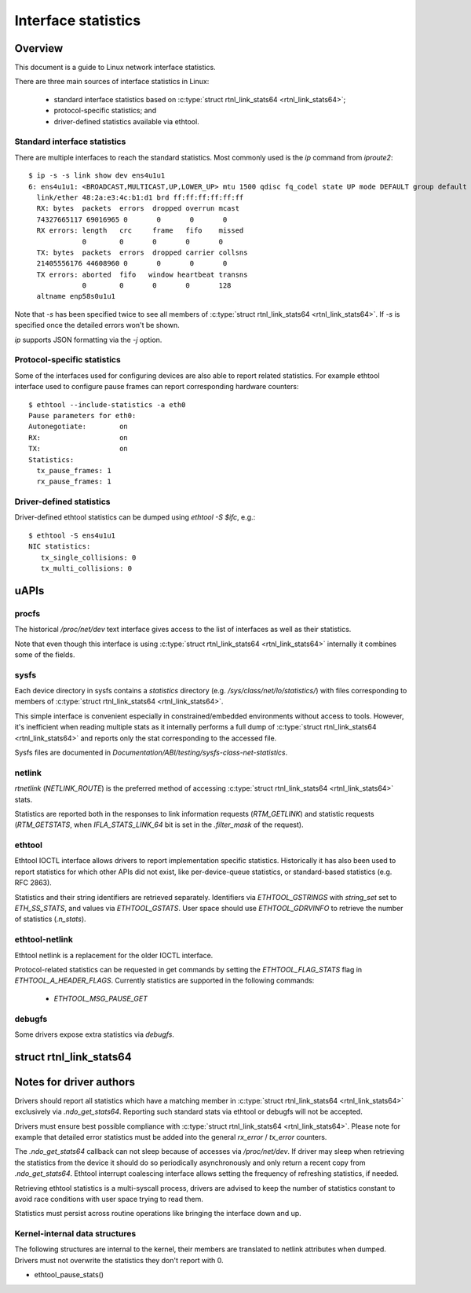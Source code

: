 .. SPDX-License-Identifier: GPL-2.0

====================
Interface statistics
====================

Overview
========

This document is a guide to Linux network interface statistics.

There are three main sources of interface statistics in Linux:

 - standard interface statistics based on
   :c:type:`struct rtnl_link_stats64 <rtnl_link_stats64>`;
 - protocol-specific statistics; and
 - driver-defined statistics available via ethtool.

Standard interface statistics
-----------------------------

There are multiple interfaces to reach the standard statistics.
Most commonly used is the `ip` command from `iproute2`::

  $ ip -s -s link show dev ens4u1u1
  6: ens4u1u1: <BROADCAST,MULTICAST,UP,LOWER_UP> mtu 1500 qdisc fq_codel state UP mode DEFAULT group default qlen 1000
    link/ether 48:2a:e3:4c:b1:d1 brd ff:ff:ff:ff:ff:ff
    RX: bytes  packets  errors  dropped overrun mcast
    74327665117 69016965 0       0       0       0
    RX errors: length   crc     frame   fifo    missed
               0        0       0       0       0
    TX: bytes  packets  errors  dropped carrier collsns
    21405556176 44608960 0       0       0       0
    TX errors: aborted  fifo   window heartbeat transns
               0        0       0       0       128
    altname enp58s0u1u1

Note that `-s` has been specified twice to see all members of
:c:type:`struct rtnl_link_stats64 <rtnl_link_stats64>`.
If `-s` is specified once the detailed errors won't be shown.

`ip` supports JSON formatting via the `-j` option.

Protocol-specific statistics
----------------------------

Some of the interfaces used for configuring devices are also able
to report related statistics. For example ethtool interface used
to configure pause frames can report corresponding hardware counters::

  $ ethtool --include-statistics -a eth0
  Pause parameters for eth0:
  Autonegotiate:	on
  RX:			on
  TX:			on
  Statistics:
    tx_pause_frames: 1
    rx_pause_frames: 1

Driver-defined statistics
-------------------------

Driver-defined ethtool statistics can be dumped using `ethtool -S $ifc`, e.g.::

  $ ethtool -S ens4u1u1
  NIC statistics:
     tx_single_collisions: 0
     tx_multi_collisions: 0

uAPIs
=====

procfs
------

The historical `/proc/net/dev` text interface gives access to the list
of interfaces as well as their statistics.

Note that even though this interface is using
:c:type:`struct rtnl_link_stats64 <rtnl_link_stats64>`
internally it combines some of the fields.

sysfs
-----

Each device directory in sysfs contains a `statistics` directory (e.g.
`/sys/class/net/lo/statistics/`) with files corresponding to
members of :c:type:`struct rtnl_link_stats64 <rtnl_link_stats64>`.

This simple interface is convenient especially in constrained/embedded
environments without access to tools. However, it's inefficient when
reading multiple stats as it internally performs a full dump of
:c:type:`struct rtnl_link_stats64 <rtnl_link_stats64>`
and reports only the stat corresponding to the accessed file.

Sysfs files are documented in
`Documentation/ABI/testing/sysfs-class-net-statistics`.


netlink
-------

`rtnetlink` (`NETLINK_ROUTE`) is the preferred method of accessing
:c:type:`struct rtnl_link_stats64 <rtnl_link_stats64>` stats.

Statistics are reported both in the responses to link information
requests (`RTM_GETLINK`) and statistic requests (`RTM_GETSTATS`,
when `IFLA_STATS_LINK_64` bit is set in the `.filter_mask` of the request).

ethtool
-------

Ethtool IOCTL interface allows drivers to report implementation
specific statistics. Historically it has also been used to report
statistics for which other APIs did not exist, like per-device-queue
statistics, or standard-based statistics (e.g. RFC 2863).

Statistics and their string identifiers are retrieved separately.
Identifiers via `ETHTOOL_GSTRINGS` with `string_set` set to `ETH_SS_STATS`,
and values via `ETHTOOL_GSTATS`. User space should use `ETHTOOL_GDRVINFO`
to retrieve the number of statistics (`.n_stats`).

ethtool-netlink
---------------

Ethtool netlink is a replacement for the older IOCTL interface.

Protocol-related statistics can be requested in get commands by setting
the `ETHTOOL_FLAG_STATS` flag in `ETHTOOL_A_HEADER_FLAGS`. Currently
statistics are supported in the following commands:

  - `ETHTOOL_MSG_PAUSE_GET`

debugfs
-------

Some drivers expose extra statistics via `debugfs`.

struct rtnl_link_stats64
========================

.. kernel-doc:: include/uapi/linux/if_link.h
    :identifiers: rtnl_link_stats64

Notes for driver authors
========================

Drivers should report all statistics which have a matching member in
:c:type:`struct rtnl_link_stats64 <rtnl_link_stats64>` exclusively
via `.ndo_get_stats64`. Reporting such standard stats via ethtool
or debugfs will not be accepted.

Drivers must ensure best possible compliance with
:c:type:`struct rtnl_link_stats64 <rtnl_link_stats64>`.
Please note for example that detailed error statistics must be
added into the general `rx_error` / `tx_error` counters.

The `.ndo_get_stats64` callback can not sleep because of accesses
via `/proc/net/dev`. If driver may sleep when retrieving the statistics
from the device it should do so periodically asynchronously and only return
a recent copy from `.ndo_get_stats64`. Ethtool interrupt coalescing interface
allows setting the frequency of refreshing statistics, if needed.

Retrieving ethtool statistics is a multi-syscall process, drivers are advised
to keep the number of statistics constant to avoid race conditions with
user space trying to read them.

Statistics must persist across routine operations like bringing the interface
down and up.

Kernel-internal data structures
-------------------------------

The following structures are internal to the kernel, their members are
translated to netlink attributes when dumped. Drivers must not overwrite
the statistics they don't report with 0.

- ethtool_pause_stats()
